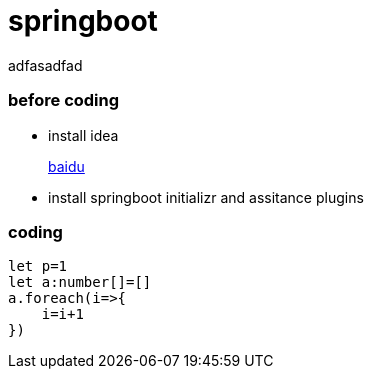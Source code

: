 = springboot

adfasadfad

=== before coding
* install idea
+
http://www.baidu.com[baidu]
* install springboot initializr and assitance plugins

=== coding
[source,typescript]
----
let p=1
let a:number[]=[]
a.foreach(i=>{
    i=i+1
})
----
